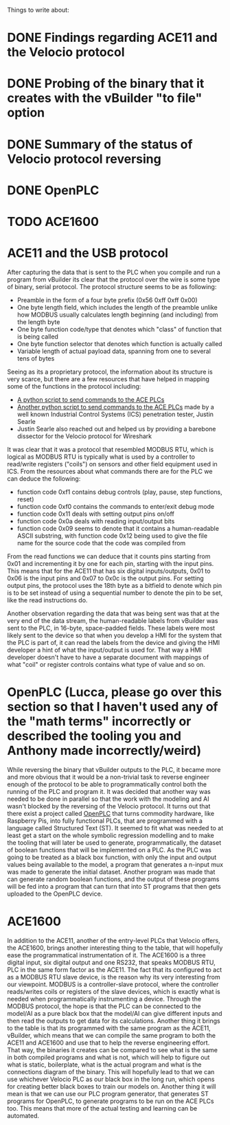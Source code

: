 Things to write about:
* DONE Findings regarding ACE11 and the Velocio protocol
* DONE Probing of the binary that it creates with the vBuilder "to file" option
* DONE Summary of the status of Velocio protocol reversing
* DONE OpenPLC
* TODO ACE1600

* ACE11 and the USB protocol
After capturing the data that is sent to the PLC when you compile and run a program from vBuilder its clear that the protocol over the wire is some type of binary, serial protocol.
The protocol structure seems to be as following:
- Preamble in the form of a four byte prefix (0x56 0xff 0xff 0x00)
- One byte length field, which includes the length of the preamble unlike how MODBUS usually calculates length beginning (and including) from the length byte
- One byte function code/type that denotes which "class" of function that is being called
- One byte function selector that denotes which function is actually called
- Variable length of actual payload data, spanning from one to several tens of bytes
Seeing as its a proprietary protocol, the information about its structure is very scarce, but there are a few resources that have helped in mapping some of the functions in the protocol including:
- [[https://github.com/jsr5194/Velocio-ace-remote][A python script to send commands to the ACE PLCs]]
- [[https://github.com/ControlThings-io/ctVelocio][Another python script to send commands to the ACE PLCs]] made by a well known Industrial Control Systems (ICS) penetration tester, Justin Searle
- Justin Searle also reached out and helped us by providing a barebone dissector for the Velocio protocol for Wireshark
It was clear that it was a protocol that resembled MODBUS RTU, which is logical as MODBUS RTU is typically what is used by a controller to read/write registers ("coils") on sensors and other field equipment used in ICS.
From the resources about what commands there are for the PLC we can deduce the following:
- function code 0xf1 contains debug controls (play, pause, step functions, reset)
- function code 0xf0 contains the commands to enter/exit debug mode
- function code 0x11 deals with setting output pins on/off
- function code 0x0a deals with reading input/output bits
- function code 0x09 seems to denote that it contains a human-readable ASCII substring, with function code 0x12 being used to give the file name for the source code that the code was compiled from

From the read functions we can deduce that it counts pins starting from 0x01 and incrementing it by one for each pin, starting with the input pins. 
This means that for the ACE11 that has six digital inputs/outputs, 0x01 to 0x06 is the input pins and 0x07 to 0x0c is the output pins.
For setting output pins, the protocol uses the 18th byte as a bitfield to denote which pin is to be set instead of using a sequential number to denote the pin to be set, like the read instructions do.

Another observation regarding the data that was being sent was that at the very end of the data stream, the human-readable labels from vBuilder was sent to the PLC, in 16-byte, space-padded fields.
These labels were most likely sent to the device so that when you develop a HMI for the system that the PLC is part of, it can read the labels from the device and giving the HMI developer a hint of what the input/output is used for.
That way a HMI developer doesn't have to have a separate document with mappings of what "coil" or register controls contains what type of value and so on.

* OpenPLC (Lucca, please go over this section so that I haven't used any of the "math terms" incorrectly or described the tooling you and Anthony made incorrectly/weird)
While reversing the binary that vBuilder outputs to the PLC, it became more and more obvious that it would be a non-trivial task to reverse engineer enough of the protocol to be able to programmatically control both the running of the PLC and program it.
It was decided that another way was needed to be done in parallel so that the work with the modeling and AI wasn't blocked by the reversing of the Velocio protocol.
It turns out that there exist a project called [[https://www.openplcproject.com/][OpenPLC]] that turns commodity hardware, like Raspberry Pis, into fully functional PLCs, that are programmed with a language called Structured Text (ST).
It seemed to fit what was needed to at least get a start on the whole symbolic regression modelling and to make the tooling that will later be used to generate, programmatically, the dataset of boolean functions that will be implemented on a PLC.
As the PLC was going to be treated as a black box function, with only the input and output values being available to the model, a program that generates a n-input mux was made to generate the initial dataset.
Another program was made that can generate random boolean functions, and the output of these programs will be fed into a program that can turn that into ST programs that then gets uploaded to the OpenPLC device.

* ACE1600
In addition to the ACE11, another of the entry-level PLCs that Velocio offers, the ACE1600, brings another interesting thing to the table, that will hopefully ease the programmatical instrumentation of it.
The ACE1600 is a three digital input, six digital output and one RS232, that speaks MODBUS RTU, PLC in the same form factor as the ACE11.
The fact that its configured to act as a MODBUS RTU slave device, is the reason why its very interesting from our viewpoint.
MODBUS is a controller-slave protocol, where the controller reads/writes coils or registers of the slave devices, which is exactly what is needed when programmatically instrumenting a device.
Through the MODBUS protocol, the hope is that the PLC can be connected to the model/AI as a pure black box that the model/AI can give different inputs and then read the outputs to get data for its calculations.
Another thing it brings to the table is that its programmed with the same program as the ACE11, vBuilder, which means that we can compile the same program to both the ACE11 and ACE1600 and use that to help the reverse engineering effort.
That way, the binaries it creates can be compared to see what is the same in both compiled programs and what is not, which will help to figure out what is static, boilerplate, what is the actual program and what is the connections diagram of the binary.
This will hopefully lead to that we can use whichever Velocio PLC as our black box in the long run, which opens for creating better black boxes to train our models on.
Another thing it will mean is that we can use our PLC program generator, that generates ST programs for OpenPLC, to generate programs to be run on the ACE PLCs too.
This means that more of the actual testing and learning can be automated.
